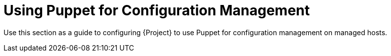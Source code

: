 [id="Using_Puppet_for_Configuration_Management_{context}"]
= Using Puppet for Configuration Management

Use this section as a guide to configuring {Project} to use Puppet for configuration management on managed hosts.
